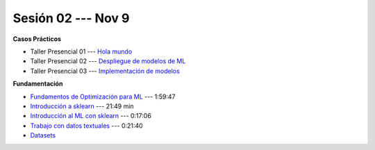 Sesión 02 --- Nov 9
-------------------------------------------------------------------------------

.. raw:: html

   <hr style="height:1px;border-width:0;color:gray;background-color:gray">

**Casos Prácticos**

* Taller Presencial 01 --- `Hola mundo <https://classroom.github.com/a/81d-STPO>`_ 

* Taller Presencial 02 --- `Despliegue de modelos de ML <https://classroom.github.com/a/DjUNUSyN>`_ 

* Taller Presencial 03 --- `Implementación de modelos <https://classroom.github.com/a/jzJW8802>`_ 

.. raw:: html
   
   <br>
   <hr style="height:1px;border-width:0;color:gray;background-color:gray">


**Fundamentación**

* `Fundamentos de Optimización para ML <https://jdvelasq.github.io/curso_fundamentos_de_ml/>`_ --- 1:59:47

* `Introducción a sklearn <https://youtu.be/ewMM7VNyGz8>`_ --- 21:49 min

* `Introducción al ML con sklearn <https://www.youtube.com/watch?v=7bIRMPXi6OU&t=7s>`_ --- 0:17:06

* `Trabajo con datos textuales <https://www.youtube.com/watch?v=7bIRMPXi6OU&t=4556s>`_ --- 0:21:40

* `Datasets <https://jdvelasq.github.io/curso_ml_con_sklearn/c08_datasets.html>`_ 
